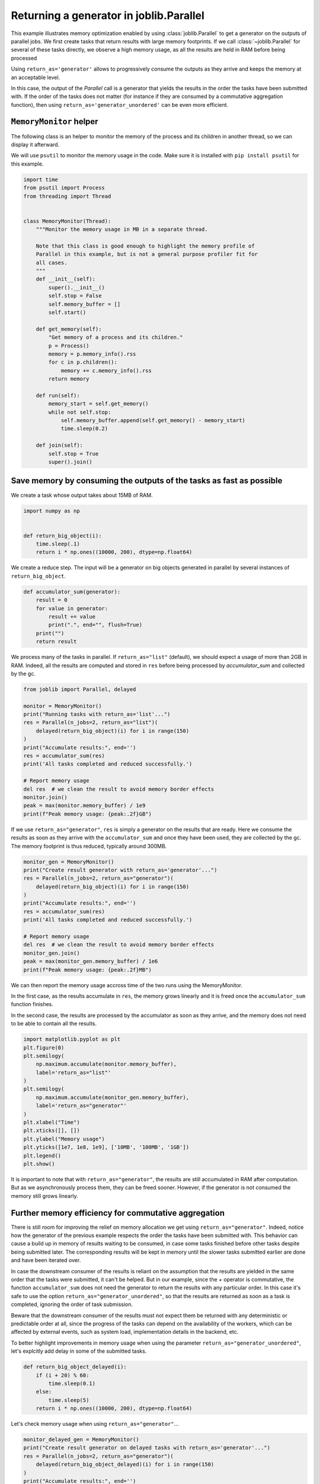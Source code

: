 
.. DO NOT EDIT.
.. THIS FILE WAS AUTOMATICALLY GENERATED BY SPHINX-GALLERY.
.. TO MAKE CHANGES, EDIT THE SOURCE PYTHON FILE:
.. "auto_examples/parallel_generator.py"
.. LINE NUMBERS ARE GIVEN BELOW.

.. only:: html

    .. note::
        :class: sphx-glr-download-link-note

        :ref:`Go to the end <sphx_glr_download_auto_examples_parallel_generator.py>`
        to download the full example code

.. rst-class:: sphx-glr-example-title

.. _sphx_glr_auto_examples_parallel_generator.py:


========================================
Returning a generator in joblib.Parallel
========================================

This example illustrates memory optimization enabled by using
:class:`joblib.Parallel` to get a generator on the outputs of parallel jobs.
We first create tasks that return results with large memory footprints.
If we call :class:`~joblib.Parallel` for several of these tasks directly, we
observe a high memory usage, as all the results are held in RAM before being
processed

Using ``return_as='generator'`` allows to progressively consume the outputs
as they arrive and keeps the memory at an acceptable level.

In this case, the output of the `Parallel` call is a generator that yields the
results in the order the tasks have been submitted with. If the order of the
tasks does not matter (for instance if they are consumed by a commutative
aggregation function), then using ``return_as='generator_unordered'`` can be
even more efficient.

.. GENERATED FROM PYTHON SOURCE LINES 25-27

``MemoryMonitor`` helper
#############################################################################

.. GENERATED FROM PYTHON SOURCE LINES 29-34

The following class is an helper to monitor the memory of the process and its
children in another thread, so we can display it afterward.

We will use ``psutil`` to monitor the memory usage in the code. Make sure it
is installed with ``pip install psutil`` for this example.

.. GENERATED FROM PYTHON SOURCE LINES 34-73

.. code-block:: default



    import time
    from psutil import Process
    from threading import Thread


    class MemoryMonitor(Thread):
        """Monitor the memory usage in MB in a separate thread.

        Note that this class is good enough to highlight the memory profile of
        Parallel in this example, but is not a general purpose profiler fit for
        all cases.
        """
        def __init__(self):
            super().__init__()
            self.stop = False
            self.memory_buffer = []
            self.start()

        def get_memory(self):
            "Get memory of a process and its children."
            p = Process()
            memory = p.memory_info().rss
            for c in p.children():
                memory += c.memory_info().rss
            return memory

        def run(self):
            memory_start = self.get_memory()
            while not self.stop:
                self.memory_buffer.append(self.get_memory() - memory_start)
                time.sleep(0.2)

        def join(self):
            self.stop = True
            super().join()



.. GENERATED FROM PYTHON SOURCE LINES 74-76

Save memory by consuming the outputs of the tasks as fast as possible
#############################################################################

.. GENERATED FROM PYTHON SOURCE LINES 78-80

We create a task whose output takes about 15MB of RAM.


.. GENERATED FROM PYTHON SOURCE LINES 80-89

.. code-block:: default


    import numpy as np


    def return_big_object(i):
        time.sleep(.1)
        return i * np.ones((10000, 200), dtype=np.float64)



.. GENERATED FROM PYTHON SOURCE LINES 90-92

We create a reduce step. The input will be a generator on big objects
generated in parallel by several instances of ``return_big_object``.

.. GENERATED FROM PYTHON SOURCE LINES 92-102

.. code-block:: default


    def accumulator_sum(generator):
        result = 0
        for value in generator:
            result += value
            print(".", end="", flush=True)
        print("")
        return result



.. GENERATED FROM PYTHON SOURCE LINES 103-107

We process many of the tasks in parallel. If ``return_as="list"`` (default),
we should expect a usage of more than 2GB in RAM. Indeed, all the results
are computed and stored in ``res`` before being processed by
`accumulator_sum` and collected by the gc.

.. GENERATED FROM PYTHON SOURCE LINES 107-126

.. code-block:: default


    from joblib import Parallel, delayed

    monitor = MemoryMonitor()
    print("Running tasks with return_as='list'...")
    res = Parallel(n_jobs=2, return_as="list")(
        delayed(return_big_object)(i) for i in range(150)
    )
    print("Accumulate results:", end='')
    res = accumulator_sum(res)
    print('All tasks completed and reduced successfully.')

    # Report memory usage
    del res  # we clean the result to avoid memory border effects
    monitor.join()
    peak = max(monitor.memory_buffer) / 1e9
    print(f"Peak memory usage: {peak:.2f}GB")



.. GENERATED FROM PYTHON SOURCE LINES 127-131

If we use ``return_as="generator"``, ``res`` is simply a generator on the
results that are ready. Here we consume the results as soon as they arrive
with the ``accumulator_sum`` and once they have been used, they are collected
by the gc. The memory footprint is thus reduced, typically around 300MB.

.. GENERATED FROM PYTHON SOURCE LINES 131-148

.. code-block:: default


    monitor_gen = MemoryMonitor()
    print("Create result generator with return_as='generator'...")
    res = Parallel(n_jobs=2, return_as="generator")(
        delayed(return_big_object)(i) for i in range(150)
    )
    print("Accumulate results:", end='')
    res = accumulator_sum(res)
    print('All tasks completed and reduced successfully.')

    # Report memory usage
    del res  # we clean the result to avoid memory border effects
    monitor_gen.join()
    peak = max(monitor_gen.memory_buffer) / 1e6
    print(f"Peak memory usage: {peak:.2f}MB")



.. GENERATED FROM PYTHON SOURCE LINES 149-158

We can then report the memory usage accross time of the two runs using the
MemoryMonitor.

In the first case, as the results accumulate in ``res``, the memory grows
linearly and it is freed once the ``accumulator_sum`` function finishes.

In the second case, the results are processed by the accumulator as soon as
they arrive, and the memory does not need to be able to contain all
the results.

.. GENERATED FROM PYTHON SOURCE LINES 158-176

.. code-block:: default


    import matplotlib.pyplot as plt
    plt.figure(0)
    plt.semilogy(
        np.maximum.accumulate(monitor.memory_buffer),
        label='return_as="list"'
    )
    plt.semilogy(
        np.maximum.accumulate(monitor_gen.memory_buffer),
        label='return_as="generator"'
    )
    plt.xlabel("Time")
    plt.xticks([], [])
    plt.ylabel("Memory usage")
    plt.yticks([1e7, 1e8, 1e9], ['10MB', '100MB', '1GB'])
    plt.legend()
    plt.show()


.. GENERATED FROM PYTHON SOURCE LINES 177-181

It is important to note that with ``return_as="generator"``, the results are
still accumulated in RAM after computation. But as we asynchronously process
them, they can be freed sooner. However, if the generator is not consumed
the memory still grows linearly.

.. GENERATED FROM PYTHON SOURCE LINES 184-186

Further memory efficiency for commutative aggregation
#############################################################################

.. GENERATED FROM PYTHON SOURCE LINES 188-210

There is still room for improving the relief on memory allocation we get
using ``return_as="generator"``. Indeed, notice how the generator of the
previous example respects the order the tasks have been submitted with. This
behavior can cause a build up in memory of results waiting to be consumed,
in case some tasks finished before other tasks despite being submitted
later. The corresponding results will be kept in memory until the slower
tasks submitted earlier are done and have been iterated over.

In case the downstream consumer of the results is reliant on the assumption
that the results are yielded in the same order that the tasks were submitted,
it can't be helped. But in our example, since the `+` operator is
commutative, the function ``accumulator_sum`` does not need the generator to
return the results with any particular order. In this case it's safe to use
the option ``return_as="generator_unordered"``, so that the results are
returned as soon as a task is completed, ignoring the order of task
submission.

Beware that the downstream consumer of the results must not expect them be
returned with any deterministic or predictable order at all, since the
progress of the tasks can depend on the availability of the workers, which
can be affected by external events, such as system load, implementation
details in the backend, etc.

.. GENERATED FROM PYTHON SOURCE LINES 213-216

To better highlight improvements in memory usage when using the parameter
``return_as="generator_unordered"``, let's explcitly add delay in some of
the submitted tasks.

.. GENERATED FROM PYTHON SOURCE LINES 216-226

.. code-block:: default



    def return_big_object_delayed(i):
        if (i + 20) % 60:
            time.sleep(0.1)
        else:
            time.sleep(5)
        return i * np.ones((10000, 200), dtype=np.float64)



.. GENERATED FROM PYTHON SOURCE LINES 227-228

Let's check memory usage when using ``return_as="generator"``...

.. GENERATED FROM PYTHON SOURCE LINES 228-244

.. code-block:: default


    monitor_delayed_gen = MemoryMonitor()
    print("Create result generator on delayed tasks with return_as='generator'...")
    res = Parallel(n_jobs=2, return_as="generator")(
        delayed(return_big_object_delayed)(i) for i in range(150)
    )
    print("Accumulate results:", end='')
    res = accumulator_sum(res)
    print('All tasks completed and reduced successfully.')

    # Report memory usage
    del res  # we clean the result to avoid memory border effects
    monitor_delayed_gen.join()
    peak = max(monitor_delayed_gen.memory_buffer) / 1e6
    print(f"Peak memory usage: {peak:.2f}MB")


.. GENERATED FROM PYTHON SOURCE LINES 245-251

If we use ``return_as="generator_unordered"``, ``res`` will not enforce any
order when returning the results, and will simply enable iterating on the
results as soon as it's available. The peak memory usage is now controlled
to an even lower level, since that results can be consumed immediately
rather than being delayed by the compute of slower tasks that have been
submitted earlier.

.. GENERATED FROM PYTHON SOURCE LINES 251-271

.. code-block:: default


    monitor_delayed_gen_unordered = MemoryMonitor()
    print(
      "Create result generator on delayed tasks with "
      "return_as='generator_unordered'..."
    )
    res = Parallel(n_jobs=2, return_as="generator_unordered")(
        delayed(return_big_object_delayed)(i) for i in range(150)
    )
    print("Accumulate results:", end='')
    res = accumulator_sum(res)
    print('All tasks completed and reduced successfully.')

    # Report memory usage
    del res  # we clean the result to avoid memory border effects
    monitor_delayed_gen_unordered.join()
    peak = max(monitor_delayed_gen_unordered.memory_buffer) / 1e6
    print(f"Peak memory usage: {peak:.2f}MB")



.. GENERATED FROM PYTHON SOURCE LINES 272-276

Notice how the plot for ``'return_as="generator'`` now shows a high memory
usage plateau when slow jobs cause a congestion of intermediate results
waiting in RAM before in-order aggregation. This high memory usage is never
observed when using ``'return_as="generator_unordered"``.

.. GENERATED FROM PYTHON SOURCE LINES 276-292

.. code-block:: default


    plt.figure(1)
    plt.semilogy(
        np.maximum.accumulate(monitor_delayed_gen.memory_buffer),
        label='return_as="generator"'
    )
    plt.semilogy(
        np.maximum.accumulate(monitor_delayed_gen_unordered.memory_buffer),
        label='return_as="generator_unordered"'
    )
    plt.xlabel("Time")
    plt.xticks([], [])
    plt.ylabel("Memory usage")
    plt.yticks([1e7, 1e8, 1e9], ['10MB', '100MB', '1GB'])
    plt.legend()
    plt.show()


.. rst-class:: sphx-glr-timing

   **Total running time of the script:** ( 0 minutes  0.000 seconds)


.. _sphx_glr_download_auto_examples_parallel_generator.py:

.. only:: html

  .. container:: sphx-glr-footer sphx-glr-footer-example




    .. container:: sphx-glr-download sphx-glr-download-python

      :download:`Download Python source code: parallel_generator.py <parallel_generator.py>`

    .. container:: sphx-glr-download sphx-glr-download-jupyter

      :download:`Download Jupyter notebook: parallel_generator.ipynb <parallel_generator.ipynb>`


.. only:: html

 .. rst-class:: sphx-glr-signature

    `Gallery generated by Sphinx-Gallery <https://sphinx-gallery.github.io>`_
